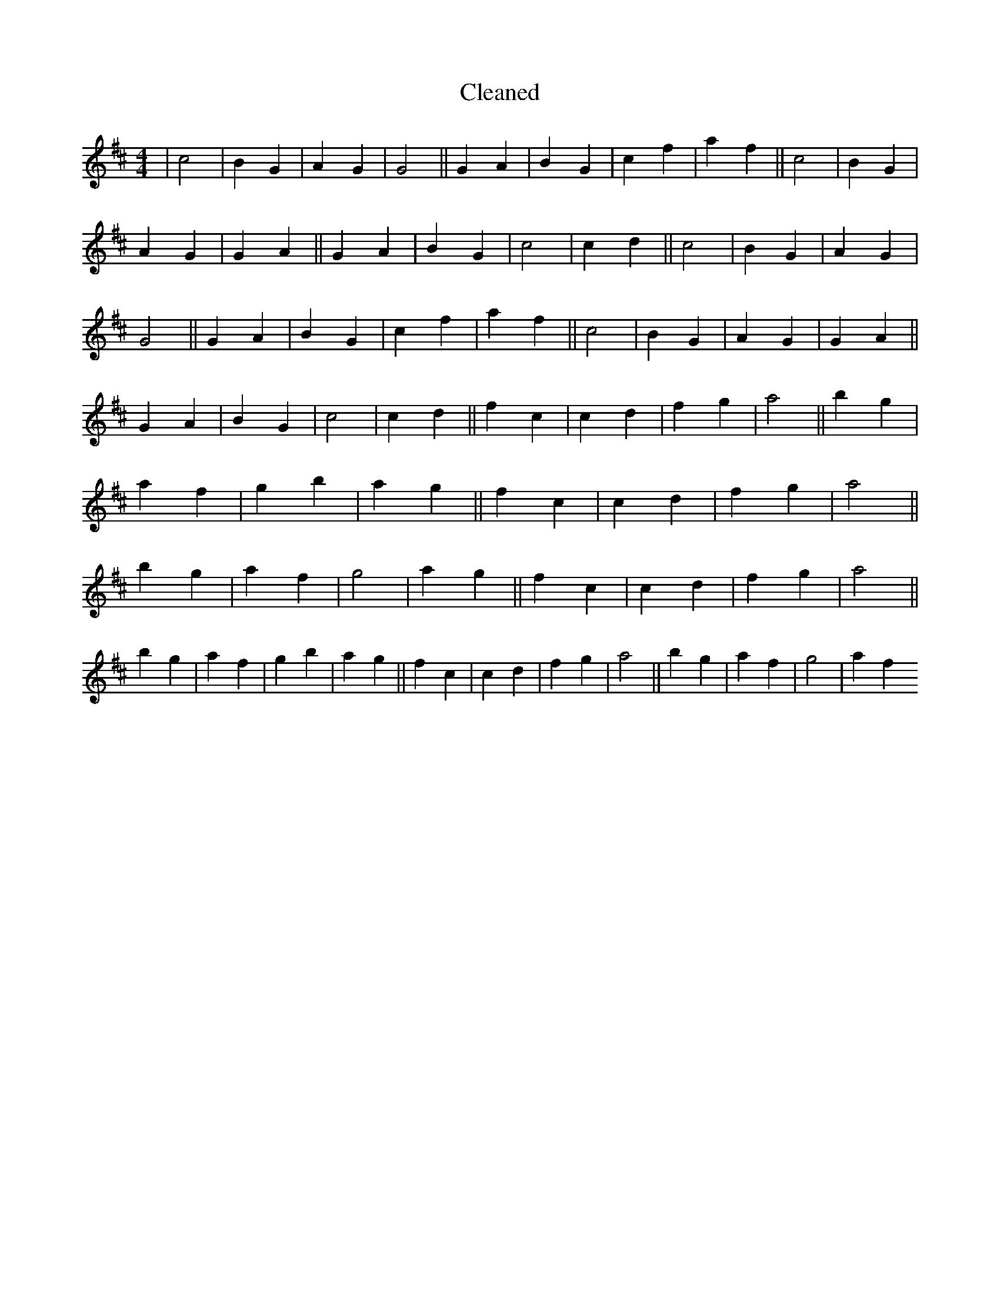 X:45
T: Cleaned
M:4/4
K: DMaj
|c4|B2G2|A2G2|G4||G2A2|B2G2|c2f2|a2f2||c4|B2G2|A2G2|G2A2||G2A2|B2G2|c4|c2d2||c4|B2G2|A2G2|G4||G2A2|B2G2|c2f2|a2f2||c4|B2G2|A2G2|G2A2||G2A2|B2G2|c4|c2d2||f2c2|c2d2|f2g2|a4||b2g2|a2f2|g2b2|a2g2||f2c2|c2d2|f2g2|a4||b2g2|a2f2|g4|a2g2||f2c2|c2d2|f2g2|a4||b2g2|a2f2|g2b2|a2g2||f2c2|c2d2|f2g2|a4||b2g2|a2f2|g4|a2f2